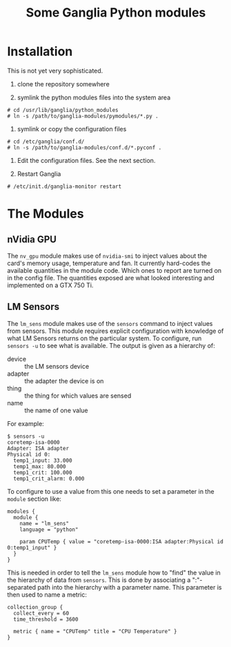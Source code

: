 #+TITLE: Some Ganglia Python modules

* Installation

This is not yet very sophisticated.

1) clone the repository somewhere

2) symlink the python modules files into the system area 

#+BEGIN_EXAMPLE
# cd /usr/lib/ganglia/python_modules
# ln -s /path/to/ganglia-modules/pymodules/*.py .
#+END_EXAMPLE

3) symlink or copy the configuration files 

#+BEGIN_EXAMPLE
# cd /etc/ganglia/conf.d/
# ln -s /path/to/ganglia-modules/conf.d/*.pyconf .
#+END_EXAMPLE

4) Edit the configuration files.   See the next section.

5) Restart Ganglia

#+BEGIN_EXAMPLE
# /etc/init.d/ganglia-monitor restart
#+END_EXAMPLE

* The Modules

** nVidia GPU

The =nv_gpu= module makes use of =nvidia-smi= to inject values about the card's memory usage, temperature and fan.  It currently hard-codes the available quantities in the module code.  Which ones to report are turned on in the config file.  The quantities exposed are what looked interesting and implemented on a GTX 750 Ti.

** LM Sensors

The =lm_sens= module makes use of the =sensors= command to inject values from sensors.  This module requires explicit configuration with knowledge of what LM Sensors returns on the particular system.  To configure, run =sensors -u= to see what is available.  The output is given as a hierarchy of:

- device :: the LM sensors device
- adapter :: the adapter the device is on
- thing :: the thing for which values are sensed
- name :: the name of one value

For example:

#+BEGIN_EXAMPLE
$ sensors -u
coretemp-isa-0000
Adapter: ISA adapter
Physical id 0:
  temp1_input: 33.000
  temp1_max: 80.000
  temp1_crit: 100.000
  temp1_crit_alarm: 0.000
#+END_EXAMPLE

To configure to use a value from this one needs to set a parameter in the =module= section like:

#+BEGIN_EXAMPLE
modules {
  module {
    name = "lm_sens"
    language = "python"

    param CPUTemp { value = "coretemp-isa-0000:ISA adapter:Physical id 0:temp1_input" }
  }
}
#+END_EXAMPLE

This is needed in order to tell the =lm_sens= module how to "find" the value in the hierarchy of data from =sensors=.  This is done by associating a ":"-separated path into the hierarchy with a parameter name.  This parameter is then used to name a metric:

#+BEGIN_EXAMPLE
collection_group {
  collect_every = 60
  time_threshold = 3600

  metric { name = "CPUTemp" title = "CPU Temperature" }
}
#+END_EXAMPLE
